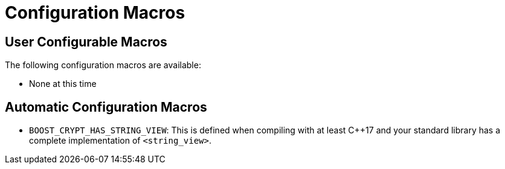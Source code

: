 ////
Copyright 2023 Matt Borland
Distributed under the Boost Software License, Version 1.0.
https://www.boost.org/LICENSE_1_0.txt
////

[#configuration]
= Configuration Macros
:idprefix: config_

== User Configurable Macros

The following configuration macros are available:

- None at this time

== Automatic Configuration Macros

- `BOOST_CRYPT_HAS_STRING_VIEW`: This is defined when compiling with at least C++17 and your standard library has a complete implementation of `<string_view>`.
